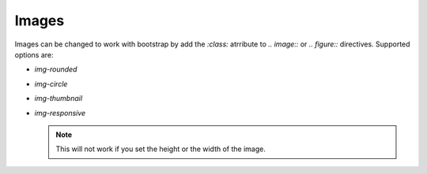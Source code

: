 ******
Images
******

.. todo add examples

Images can be changed to work with bootstrap by add the `:class:` atrribute
to `.. image::` or `.. figure::` directives. Supported options are:

- `img-rounded`
- `img-circle`
- `img-thumbnail`
- `img-responsive`

  .. note:: This will not work if you set the height or the width of the image.
